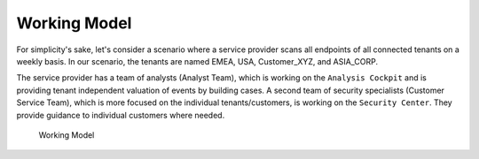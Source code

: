 .. index:: Working Model

Working Model
=============

For simplicity's sake, let's consider a scenario
where a service provider scans all endpoints of
all connected tenants on a weekly basis. In our
scenario, the tenants are named EMEA, USA, Customer_XYZ,
and ASIA_CORP. 

The service provider has a team of analysts (Analyst Team),
which is working on the ``Analysis Cockpit`` and is
providing tenant independent valuation of events by
building cases. A second team of security specialists
(Customer Service Team), which is more focused on the
individual tenants/customers, is working on the ``Security
Center``. They provide guidance to individual customers
where needed.

.. figure:: ../images/usage_sc-working-model.png
   :alt: Working Model

   Working Model

